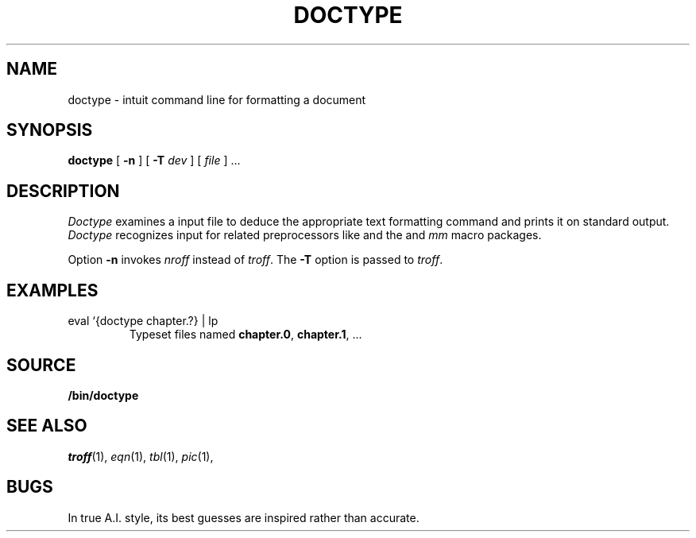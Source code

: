 .TH DOCTYPE 1 
.SH NAME
doctype \- intuit command line for formatting a document
.SH SYNOPSIS
.B doctype
[
.B -n
]
[
.B -T
.I dev
]
[
.I file
]
\&...
.SH DESCRIPTION
.I Doctype
examines a
.IM troff (1)
input file to deduce the appropriate text formatting command
and prints it on standard output.
.I Doctype
recognizes input for
.IM troff (1) ,
related preprocessors like
.IM eqn (1) ,
and the 
.IM ms (7)
and
.I mm 
macro packages.
.PP
Option
.B -n
invokes
.I nroff
instead of
.IR troff .
The
.B -T
option is passed to
.IR troff .
.SH EXAMPLES
.TP
.L
eval `{doctype chapter.?} | lp 
Typeset files named
.BR chapter.0 ,
.BR chapter.1 ,
\&...
.SH SOURCE
.B \*9/bin/doctype
.SH SEE ALSO
.IR troff (1), 
.IR eqn (1), 
.IR tbl (1), 
.IR pic (1), 
.IM grap (1) ,
.IM ms (7) ,
.IM man (7)
.SH BUGS
In true A.I. style, its best guesses are inspired rather than accurate.
